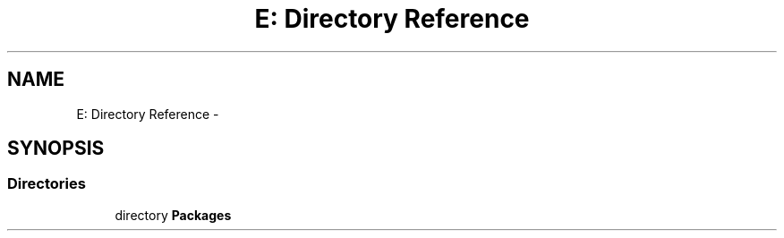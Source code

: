 .TH "E: Directory Reference" 3 "Tue Jul 23 2013" "Version 4.11" "Xortify Honeypot Cloud Services" \" -*- nroff -*-
.ad l
.nh
.SH NAME
E: Directory Reference \- 
.SH SYNOPSIS
.br
.PP
.SS "Directories"

.in +1c
.ti -1c
.RI "directory \fBPackages\fP"
.br
.in -1c
